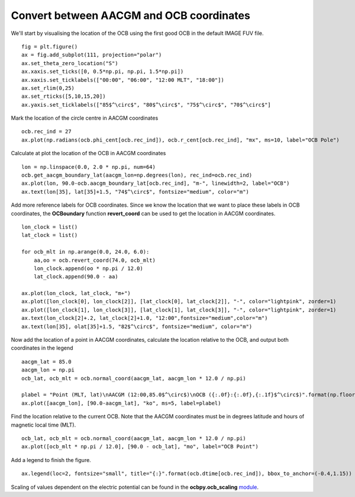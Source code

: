 Convert between AACGM and OCB coordinates
------------------------------------------
We'll start by visualising the location of the OCB using the first good OCB
in the default IMAGE FUV file.

::

   
   fig = plt.figure()
   ax = fig.add_subplot(111, projection="polar")
   ax.set_theta_zero_location("S")
   ax.xaxis.set_ticks([0, 0.5*np.pi, np.pi, 1.5*np.pi])
   ax.xaxis.set_ticklabels(["00:00", "06:00", "12:00 MLT", "18:00"])
   ax.set_rlim(0,25)
   ax.set_rticks([5,10,15,20])
   ax.yaxis.set_ticklabels(["85$^\circ$", "80$^\circ$", "75$^\circ$", "70$^\circ$"]

Mark the location of the circle centre in AACGM coordinates

::

   
   ocb.rec_ind = 27
   ax.plot(np.radians(ocb.phi_cent[ocb.rec_ind]), ocb.r_cent[ocb.rec_ind], "mx", ms=10, label="OCB Pole")

Calculate at plot the location of the OCB in AACGM coordinates

::

   
   lon = np.linspace(0.0, 2.0 * np.pi, num=64)
   ocb.get_aacgm_boundary_lat(aacgm_lon=np.degrees(lon), rec_ind=ocb.rec_ind)
   ax.plot(lon, 90.0-ocb.aacgm_boundary_lat[ocb.rec_ind], "m-", linewidth=2, label="OCB")
   ax.text(lon[35], lat[35]+1.5, "74$^\circ$", fontsize="medium", color="m")

Add more reference labels for OCB coordinates.  Since we know the location that
we want to place these labels in OCB coordinates, the **OCBoundary** function
**revert_coord** can be used to get the location in AACGM coordinates.

::

   
   lon_clock = list()
   lat_clock = list()

   for ocb_mlt in np.arange(0.0, 24.0, 6.0):
       aa,oo = ocb.revert_coord(74.0, ocb_mlt)
       lon_clock.append(oo * np.pi / 12.0)
       lat_clock.append(90.0 - aa)

   ax.plot(lon_clock, lat_clock, "m+")
   ax.plot([lon_clock[0], lon_clock[2]], [lat_clock[0], lat_clock[2]], "-", color="lightpink", zorder=1)
   ax.plot([lon_clock[1], lon_clock[3]], [lat_clock[1], lat_clock[3]], "-", color="lightpink", zorder=1)
   ax.text(lon_clock[2]+.2, lat_clock[2]+1.0, "12:00",fontsize="medium",color="m")
   ax.text(lon[35], olat[35]+1.5, "82$^\circ$", fontsize="medium", color="m")

Now add the location of a point in AACGM coordinates, calculate the
location relative to the OCB, and output both coordinates in the legend

::

   
   aacgm_lat = 85.0
   aacgm_lon = np.pi
   ocb_lat, ocb_mlt = ocb.normal_coord(aacgm_lat, aacgm_lon * 12.0 / np.pi)
   
   plabel = "Point (MLT, lat)\nAACGM (12:00,85.0$^\circ$)\nOCB ({:.0f}:{:.0f},{:.1f}$^\circ$)".format(np.floor(ocb_mlt), (ocb_mlt - np.floor(ocb_mlt))*60.0, ocb_lat)
   ax.plot([aacgm_lon], [90.0-aacgm_lat], "ko", ms=5, label=plabel)
   
Find the location relative to the current OCB.  Note that the AACGM coordinates
must be in degrees latitude and hours of magnetic local time (MLT).

::

   
   ocb_lat, ocb_mlt = ocb.normal_coord(aacgm_lat, aacgm_lon * 12.0 / np.pi)
   ax.plot([ocb_mlt * np.pi / 12.0], [90.0 - ocb_lat], "mo", label="OCB Point")

Add a legend to finish the figure.

::

   
   ax.legend(loc=2, fontsize="small", title="{:}".format(ocb.dtime[ocb.rec_ind]), bbox_to_anchor=(-0.4,1.15))

.. image:: ../figures/example_ocb_location.png

Scaling of values dependent on the electric potential can be found in the
**ocbpy.ocb_scaling** `module <ocb_gridding.html#ocb-scaling>`__.
